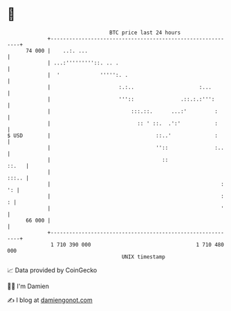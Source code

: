 * 👋

#+begin_example
                                    BTC price last 24 hours                    
                +------------------------------------------------------------+ 
         74 000 |    ..:. ...                                                | 
                | ...:'''''''''::. .. .                                      | 
                |  '             ''''':. .                                   | 
                |                      :.:..                     :...        | 
                |                      '''::               .::.:.:''':       | 
                |                          :::.::.      ...:'         :      | 
                |                            :: ' ::.  .':'           :      | 
   $ USD        |                                  ::..'              :      | 
                |                                  ''::               :..    | 
                |                                    ::                ::.   | 
                |                                                      :::.. | 
                |                                                       : ': | 
                |                                                       :  : | 
                |                                                       '    | 
         66 000 |                                                            | 
                +------------------------------------------------------------+ 
                 1 710 390 000                                  1 710 480 000  
                                        UNIX timestamp                         
#+end_example
📈 Data provided by CoinGecko

🧑‍💻 I'm Damien

✍️ I blog at [[https://www.damiengonot.com][damiengonot.com]]
